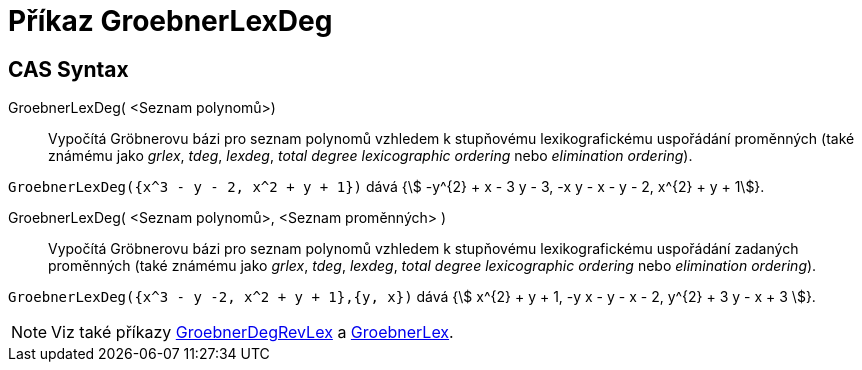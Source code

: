 = Příkaz GroebnerLexDeg
:page-en: commands/GroebnerLexDeg
ifdef::env-github[:imagesdir: /cs/modules/ROOT/assets/images]

== CAS Syntax

GroebnerLexDeg( <Seznam polynomů>)::
  Vypočítá Gröbnerovu bázi pro seznam polynomů vzhledem k stupňovému lexikografickému uspořádání proměnných 
(také známému jako _grlex_, _tdeg_, _lexdeg_, _total degree lexicographic ordering_ nebo _elimination ordering_).
[EXAMPLE]
====

`++GroebnerLexDeg({x^3 - y - 2, x^2 + y + 1})++` dává {stem:[ -y^{2} + x - 3 y - 3, -x y - x - y - 2, x^{2} + y + 1]}.

====
GroebnerLexDeg( <Seznam polynomů>, <Seznam proměnných> )::
  Vypočítá Gröbnerovu bázi pro seznam polynomů vzhledem k stupňovému lexikografickému uspořádání zadaných proměnných
(také známému jako _grlex_, _tdeg_, _lexdeg_, _total degree lexicographic ordering_ nebo _elimination ordering_).

[EXAMPLE]
====

`++GroebnerLexDeg({x^3 - y -2, x^2 + y + 1},{y, x})++` dává {stem:[ x^{2} + y + 1, -y x - y - x - 2, y^{2} + 3 y - x + 3 ]}.

====

[NOTE]
====

Viz také příkazy xref:/commands/GroebnerDegRevLex.adoc[GroebnerDegRevLex] a xref:/commands/GroebnerLex.adoc[GroebnerLex].

====
